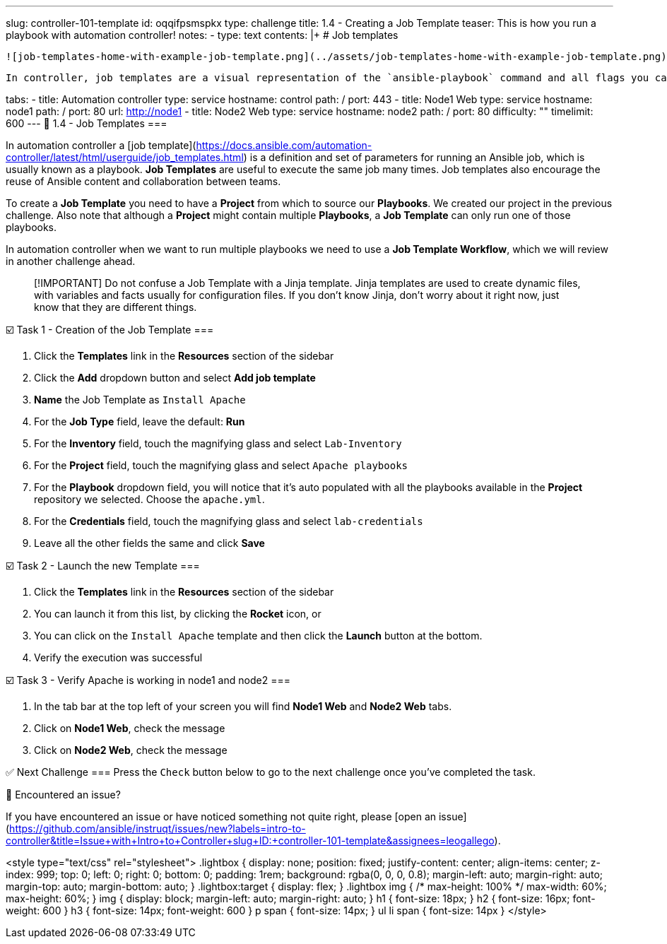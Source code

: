 ---
slug: controller-101-template
id: oqqifpsmspkx
type: challenge
title: 1.4 - Creating a Job Template
teaser: This is how you run a playbook with automation controller!
notes:
- type: text
  contents: |+
    # Job templates

    ![job-templates-home-with-example-job-template.png](../assets/job-templates-home-with-example-job-template.png)

    In controller, job templates are a visual representation of the `ansible-playbook` command and all flags you can utilize when executing from the command line.

tabs:
- title: Automation controller
  type: service
  hostname: control
  path: /
  port: 443
- title: Node1 Web
  type: service
  hostname: node1
  path: /
  port: 80
  url: http://node1
- title: Node2 Web
  type: service
  hostname: node2
  path: /
  port: 80
difficulty: ""
timelimit: 600
---
📑 1.4 - Job Templates
===

In automation controller a [job template](https://docs.ansible.com/automation-controller/latest/html/userguide/job_templates.html) is a definition and set of parameters for running an Ansible job,  which is usually known as a playbook. **Job Templates** are useful to execute the same job many times. Job templates also encourage the reuse of Ansible content and collaboration between teams.

To create a **Job Template** you need to have a **Project** from which to source our **Playbooks**. We created our project in the previous challenge. Also note that although a **Project** might contain multiple **Playbooks**, a **Job Template** can only run one of those playbooks.

In automation controller when we want to run multiple playbooks we need to use a **Job Template Workflow**, which we will review in another challenge ahead.

> [!IMPORTANT]
> Do not confuse a Job Template with a Jinja template. Jinja templates are used to create dynamic files, with variables and facts usually for configuration files. If you don't know Jinja, don't worry about it right now, just know that they are different things.

☑️ Task 1 - Creation of the Job Template
===

1. Click the **Templates** link in the **Resources** section of the sidebar
2. Click the **Add** dropdown button and select **Add job template**
3. **Name** the Job Template as `Install Apache`
4. For the **Job Type** field, leave the default: **Run**
5. For the **Inventory** field, touch the magnifying glass and select `Lab-Inventory`
6. For the **Project** field, touch the magnifying glass and select `Apache playbooks`
7. For the **Playbook** dropdown field, you will notice that it's auto populated with all the playbooks available in the **Project** repository we selected. Choose the `apache.yml`.
8. For the **Credentials** field,  touch the magnifying glass and select `lab-credentials`
9. Leave all the other fields the same and click **Save**

☑️ Task 2 - Launch the new Template
===

1. Click the **Templates** link in the **Resources** section of the sidebar
2. You can launch it from this list, by clicking the **Rocket** icon, or
3. You can click on the `Install Apache` template and then click the **Launch** button at the bottom.
4. Verify the execution was successful

☑️ Task 3 - Verify Apache is working in node1 and node2
===

1. In the tab bar at the top left of your screen you will find **Node1 Web** and **Node2 Web** tabs.
2. Click on **Node1 Web**, check the message
3. Click on **Node2 Web**, check the message


✅ Next Challenge
===
Press the `Check` button below to go to the next challenge once you’ve completed the task.

🐛 Encountered an issue?
====

If you have encountered an issue or have noticed something not quite right, please [open an issue](https://github.com/ansible/instruqt/issues/new?labels=intro-to-controller&title=Issue+with+Intro+to+Controller+slug+ID:+controller-101-template&assignees=leogallego).

<style type="text/css" rel="stylesheet">
  .lightbox {
    display: none;
    position: fixed;
    justify-content: center;
    align-items: center;
    z-index: 999;
    top: 0;
    left: 0;
    right: 0;
    bottom: 0;
    padding: 1rem;
    background: rgba(0, 0, 0, 0.8);
    margin-left: auto;
    margin-right: auto;
    margin-top: auto;
    margin-bottom: auto;
  }
  .lightbox:target {
    display: flex;
  }
  .lightbox img {
    /* max-height: 100% */
    max-width: 60%;
    max-height: 60%;
  }
  img {
    display: block;
    margin-left: auto;
    margin-right: auto;
  }
  h1 {
    font-size: 18px;
  }
    h2 {
    font-size: 16px;
    font-weight: 600
  }
    h3 {
    font-size: 14px;
    font-weight: 600
  }
  p span {
    font-size: 14px;
  }
  ul li span {
    font-size: 14px
  }
</style>
